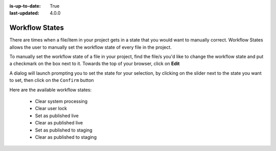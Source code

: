 :is-up-to-date: True
:last-updated: 4.0.0

.. index:: Workflow States

.. _setting-workflow-states:

===============
Workflow States
===============
There are times when a file/item in your project gets in a state that you would want to manually correct. Workflow States allows the user to manually set the workflow state of every file in the project.

To manually set the workflow state of a file in your project, find the file/s you'd like to change the workflow state and put a checkmark on the box next to it. Towards the top of your browser, click on **Edit**

.. image:: /_static/images/site-admin/project-tools-workflow-states.webp
    :alt: Site Admin - Project Tools Set Workflow States
    :align: center

A dialog will launch prompting you to set the state for your selection, by clicking on the slider next to the state you want to set, then click on the ``Confirm`` button

.. image:: /_static/images/site-admin/project-config-select-state-dialog.webp
    :alt: Site Admin - Project Tools Select Workflow State Dialog
    :width: 70%
    :align: center

Here are the available workflow states:

    * Clear system processing
    * Clear user lock
    * Set as published live
    * Clear as published live
    * Set as published to staging
    * Clear as published to staging

